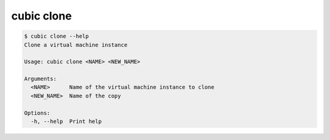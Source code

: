 .. _ref_cubic_clone:

cubic clone
===========

.. code-block::

    $ cubic clone --help
    Clone a virtual machine instance

    Usage: cubic clone <NAME> <NEW_NAME>

    Arguments:
      <NAME>      Name of the virtual machine instance to clone
      <NEW_NAME>  Name of the copy

    Options:
      -h, --help  Print help
